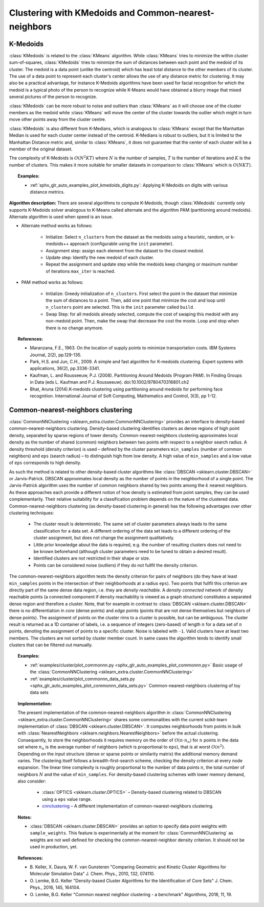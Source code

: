 .. _cluster:

=====================================================
Clustering with KMedoids and Common-nearest-neighbors
=====================================================
.. _k_medoids:

K-Medoids
=========

:class:`KMedoids` is related to the :class:`KMeans` algorithm. While
:class:`KMeans` tries to minimize the within cluster sum-of-squares,
:class:`KMedoids` tries to minimize the sum of distances between each point and
the medoid of its cluster. The medoid is a data point (unlike the centroid)
which has least total distance to the other members of its cluster. The use of
a data point to represent each cluster's center allows the use of any distance
metric for clustering. It may also be a practical advantage, for instance K-Medoids
algorithms have been used for facial recognition for which the medoid is a
typical photo of the person to recognize while K-Means would have obtained a blurry
image that mixed several pictures of the person to recognize.

:class:`KMedoids` can be more robust to noise and outliers than :class:`KMeans`
as it will choose one of the cluster members as the medoid while
:class:`KMeans` will move the center of the cluster towards the outlier which
might in turn move other points away from the cluster centre.

:class:`KMedoids` is also different from K-Medians, which is analogous to :class:`KMeans`
except that the Manhattan Median is used for each cluster center instead of
the centroid. K-Medians is robust to outliers, but it is limited to the
Manhattan Distance metric and, similar to :class:`KMeans`, it does not guarantee
that the center of each cluster will be a member of the original dataset.

The complexity of K-Medoids is :math:`O(N^2 K T)` where :math:`N` is the number
of samples, :math:`T` is the number of iterations and :math:`K` is the number of
clusters. This makes it more suitable for smaller datasets in comparison to
:class:`KMeans` which is :math:`O(N K T)`.

.. topic:: Examples:

  * :ref:`sphx_glr_auto_examples_plot_kmedoids_digits.py`: Applying K-Medoids on digits
    with various distance metrics.


**Algorithm description:**
There are several algorithms to compute K-Medoids, though :class:`KMedoids`
currently only supports K-Medoids solver analogous to K-Means called alternate
and the algorithm PAM (partitioning around medoids). Alternate algorithm is used
when speed is an issue.


* Alternate method works as follows:

    * Initialize: Select ``n_clusters`` from the dataset as the medoids using
      a heuristic, random, or k-medoids++ approach (configurable using the ``init`` parameter).
    * Assignment step: assign each element from the dataset to the closest medoid.
    * Update step: Identify the new medoid of each cluster.
    * Repeat the assignment and update step while the medoids keep changing or
      maximum number of iterations ``max_iter`` is reached.

* PAM method works as follows:

    * Initialize: Greedy initialization of ``n_clusters``. First select the point
      in the dataset that minimize the sum of distances to a point. Then, add one
      point that minimize the cost and loop until ``n_clusters`` point are selected.
      This is the ``init`` parameter called ``build``.
    * Swap Step: for all medoids already selected, compute the cost of swaping this
      medoid with any non-medoid point. Then, make the swap that decrease the cost
      the moste. Loop and stop when there is no change anymore.

.. topic:: References:

  * Maranzana, F.E., 1963. On the location of supply points to minimize
    transportation costs. IBM Systems Journal, 2(2), pp.129-135.
  * Park, H.S. and Jun, C.H., 2009. A simple and fast algorithm for K-medoids
    clustering. Expert systems with applications, 36(2), pp.3336-3341.
  * Kaufman, L. and Rousseeuw, P.J. (2008). Partitioning Around Medoids (Program PAM).
    In Finding Groups in Data (eds L. Kaufman and P.J. Rousseeuw).
    doi:10.1002/9780470316801.ch2
  * Bhat, Aruna (2014).K-medoids clustering using partitioning around medoids
    for performing face recognition. International Journal of Soft Computing,
    Mathematics and Control, 3(3), pp 1-12.

.. _commonnn:

Common-nearest-neighbors clustering
===================================

:class:`CommonNNClustering <sklearn_extra.cluster.CommonNNClustering>`
provides an interface to density-based
common-nearest-neighbors clustering. Density-based clustering identifies
clusters as dense regions of high point density, separated by sparse
regions of lower density. Common-nearest-neighbors clustering
approximates local density as the number of shared (common) neighbors
between two points with respect to a neighbor search radius. A density
threshold (density criterion) is used – defined by the cluster
parameters ``min_samples`` (number of common neighbors) and ``eps`` (search
radius) – to distinguish high from low density. A high value of
``min_samples`` and a low value of ``eps`` corresponds to high density.

As such the method is related to other density-based cluster algorithms
like :class:`DBSCAN <sklearn.cluster.DBSCAN>` or Jarvis-Patrick. DBSCAN
approximates local density as the number of points in the neighborhood
of a single point. The Jarvis-Patrick algorithm uses the number of
common neighbors shared by two points among the :math:`k` nearest neighbors.
As these approaches each provide a different notion of how density is
estimated from point samples, they can be used complementarily. Their
relative suitability for a classification problem depends on the nature
of the clustered data. Common-nearest-neighbors clustering (as
density-based clustering in general) has the following advantages over
other clustering techniques:

  * The cluster result is deterministic. The same set of cluster
    parameters always leads to the same classification for a data set.
    A different ordering of the data set leads to a different ordering
    of the cluster assignment, but does not change the assignment
    qualitatively.
  * Little prior knowledge about the data is required, e.g. the number
    of resulting clusters does not need to be known beforehand (although
    cluster parameters need to be tuned to obtain a desired result).
  * Identified clusters are not restricted in their shape or size.
  * Points can be considered noise (outliers) if they do not fullfil
    the density criterion.

The common-nearest-neighbors algorithm tests the density criterion for
pairs of neighbors (do they have at least ``min_samples`` points in the
intersection of their neighborhoods at a radius ``eps``). Two points that
fullfil this criterion are directly part of the same dense data region,
i.e. they are *density reachable*. A *density connected* network of
density reachable points (a connected component if density reachability
is viewed as a graph structure) constitutes a separated dense region and
therefore a cluster. Note, that for example in contrast to
:class:`DBSCAN <sklearn.cluster.DBSCAN>` there is no differentiation in
*core* (dense points) and *edge* points (points that are not dense
themselves but neighbors of dense points). The assignment of points on
the cluster rims to a cluster is possible, but can be ambiguous. The
cluster result is returned as a 1D container of labels, i.e. a sequence
of integers (zero-based) of length :math:`n` for a data set of :math:`n`
points,
denoting the assignment of points to a specific cluster. Noise is
labeled with ``-1``. Valid clusters have at least two members. The
clusters are not sorted by cluster member count. In same cases the
algorithm tends to identify small clusters that can be filtered out
manually.

.. topic:: Examples:

  * :ref:`examples/cluster/plot_commonnn.py <sphx_glr_auto_examples_plot_commonnn.py>`
    Basic usage of the
    :class:`CommonNNClustering <sklearn_extra.cluster.CommonNNClustering>`
  * :ref:`examples/cluster/plot_commonnn_data_sets.py <sphx_glr_auto_examples_plot_commonnn_data_sets.py>`
    Common-nearest-neighbors clustering of toy data sets

.. topic:: Implementation:

  The present implementation of the common-nearest-neighbors algorithm in
  :class:`CommonNNClustering <sklearn_extra.cluster.CommonNNClustering>`
  shares some
  commonalities with the current
  scikit-learn implementation of :class:`DBSCAN <sklearn.cluster.DBSCAN>`.
  It computes neighborhoods from points in bulk with
  :class:`NearestNeighbors <sklearn.neighbors.NearestNeighbors>` before
  the actual clustering. Consequently, to store the neighborhoods
  it requires memory on the order of
  :math:`O(n ⋅ n_n)` for :math:`n` points in the data set where :math:`n_n`
  is the
  average number of neighbors (which is proportional to ``eps``), that is at
  worst :math:`O(n^2)`. Depending on the input structure (dense or sparse
  points or similarity matrix) the additional memory demand varies.
  The clustering itself follows a
  breadth-first-search scheme, checking the density criterion at every
  node expansion. The linear time complexity is roughly proportional to
  the number of data points :math:`n`, the total number of neighbors :math:`N`
  and the value of ``min_samples``. For density-based clustering
  schemes with lower memory demand, also consider:

    * :class:`OPTICS <sklearn.cluster.OPTICS>` – Density-based clustering
      related to DBSCAN using a ``eps`` value range.
    * `cnnclustering <https://pypi.org/project/cnnclustering/>`_ – A
      different implementation of common-nearest-neighbors clustering.

.. topic:: Notes:

  * :class:`DBSCAN <sklearn.cluster.DBSCAN>` provides an option to
    specify data point weights with ``sample_weights``. This feature is
    experimentally at the moment for :class:`CommonNNClustering` as
    weights are not well defined for checking the common-nearest-neighbor
    density criterion. It should not be used in production, yet.

.. topic:: References:

  * B. Keller, X. Daura, W. F. van Gunsteren "Comparing Geometric and
    Kinetic Cluster Algorithms for Molecular Simulation Data" J. Chem.
    Phys., 2010, 132, 074110.

  * O. Lemke, B.G. Keller "Density-based Cluster Algorithms for the
    Identification of Core Sets" J. Chem. Phys., 2016, 145, 164104.

  * O. Lemke, B.G. Keller "Common nearest neighbor clustering - a
    benchmark" Algorithms, 2018, 11, 19.
